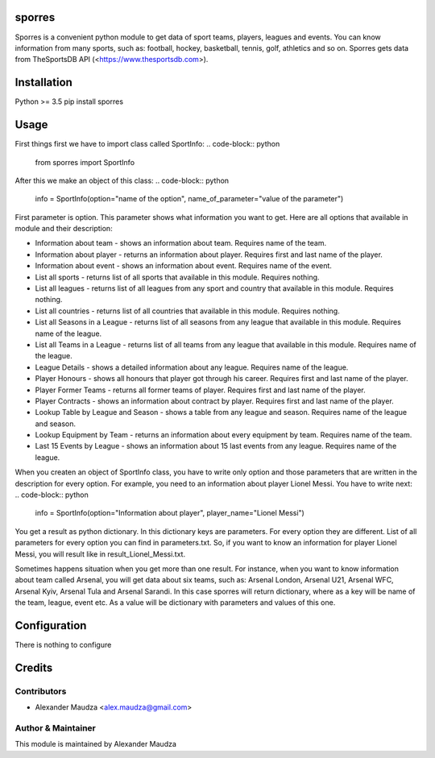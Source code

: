 =======
sporres
=======
Sporres is a convenient python module to get data of sport teams, players, leagues and events. You can know
information from many sports, such as: football, hockey, basketball, tennis, golf, athletics and so on. Sporres gets
data from TheSportsDB API (<https://www.thesportsdb.com>).

============
Installation
============
Python >= 3.5
pip install sporres

=====
Usage
=====
First things first we have to import class called SportInfo:
.. code-block:: python
    from sporres import SportInfo
After this we make an object of this class:
.. code-block:: python
    info = SportInfo(option="name of the option", name_of_parameter="value of the parameter")
First parameter is option. This parameter shows what information you want to get. Here are all options that available in
module and their description:

- Information about team - shows an information about team. Requires name of the team.
- Information about player - returns an information about player. Requires first and last name of the player.
- Information about event - shows an information about event. Requires name of the event.
- List all sports - returns list of all sports that available in this module. Requires nothing.
- List all leagues - returns list of all leagues from any sport and country that available in this module. Requires nothing.
- List all countries - returns list of all countries that available in this module. Requires nothing.
- List all Seasons in a League - returns list of all seasons from any league that available in this module. Requires name of the league.
- List all Teams in a League - returns list of all teams from any league that available in this module. Requires name of the league.
- League Details - shows a detailed information about any league. Requires name of the league.
- Player Honours - shows all honours that player got through his career. Requires first and last name of the player.
- Player Former Teams - returns all former teams of player. Requires first and last name of the player.
- Player Contracts - shows an information about contract by player. Requires first and last name of the player.
- Lookup Table by League and Season - shows a table from any league and season. Requires name of the league and season.
- Lookup Equipment by Team - returns an information about every equipment by team. Requires name of the team.
- Last 15 Events by League - shows an information about 15 last events from any league. Requires name of the league.

When you createn an object of SportInfo class, you have to write only option and
those parameters that are written in the description for every option. For example, you need to an information about player Lionel Messi.
You have to write next:
.. code-block:: python
    info = SportInfo(option="Information about player", player_name="Lionel Messi")

You get a result as python dictionary. In this dictionary keys are parameters. For every option they are different.
List of all parameters for every option you can find in parameters.txt.
So, if you want to know an information for player Lionel Messi, you will result like in result_Lionel_Messi.txt.

Sometimes happens situation when you get more than one result. For instance, when you want to know information about team called Arsenal, you will get data about six teams,
such as: Arsenal London, Arsenal U21, Arsenal WFC, Arsenal Kyiv, Arsenal Tula and Arsenal Sarandi.
In this case sporres will return dictionary, where as a key will be name of the team, league, event etc.
As a value will be dictionary with parameters and values of this one.

=============
Configuration
=============
There is nothing to configure

=======
Credits
=======

Contributors
------------
- Alexander Maudza <alex.maudza@gmail.com>

Author & Maintainer
-------------------
This module is maintained by Alexander Maudza
